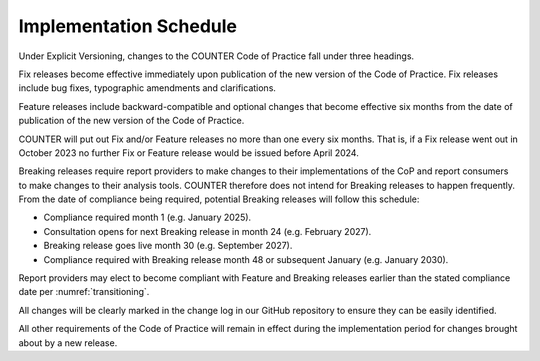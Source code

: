 .. The COUNTER Code of Practice © 2017-2024 by COUNTER Metrics
   is licensed under CC BY 4.0. To view a copy of this license,
   visit https://creativecommons.org/licenses/by/4.0/

Implementation Schedule
-----------------------

Under Explicit Versioning, changes to the COUNTER Code of Practice fall under three headings.

Fix releases become effective immediately upon publication of the new version of the Code of Practice. Fix releases include bug fixes, typographic amendments and clarifications. 

Feature releases include backward-compatible and optional changes that become effective six months from the date of publication of the new version of the Code of Practice.

COUNTER will put out Fix and/or Feature releases no more than one every six months. That is, if a Fix release went out in October 2023 no further Fix or Feature release would be issued before April 2024.

Breaking releases require report providers to make changes to their implementations of the CoP and report consumers to make changes to their analysis tools. COUNTER therefore does not intend for Breaking releases to happen frequently. From the date of compliance being required, potential Breaking releases will follow this schedule: 

* Compliance required month 1 (e.g. January 2025).
* Consultation opens for next Breaking release in month 24 (e.g. February 2027).
* Breaking release goes live month 30 (e.g. September 2027).
* Compliance required with Breaking release month 48 or subsequent January (e.g. January 2030). 

Report providers may elect to become compliant with Feature and Breaking releases earlier than the stated compliance date per :numref:`transitioning`.

All changes will be clearly marked in the change log in our GitHub repository  to ensure they can be easily identified.

All other requirements of the Code of Practice will remain in effect during the implementation period for changes brought about by a new release.
